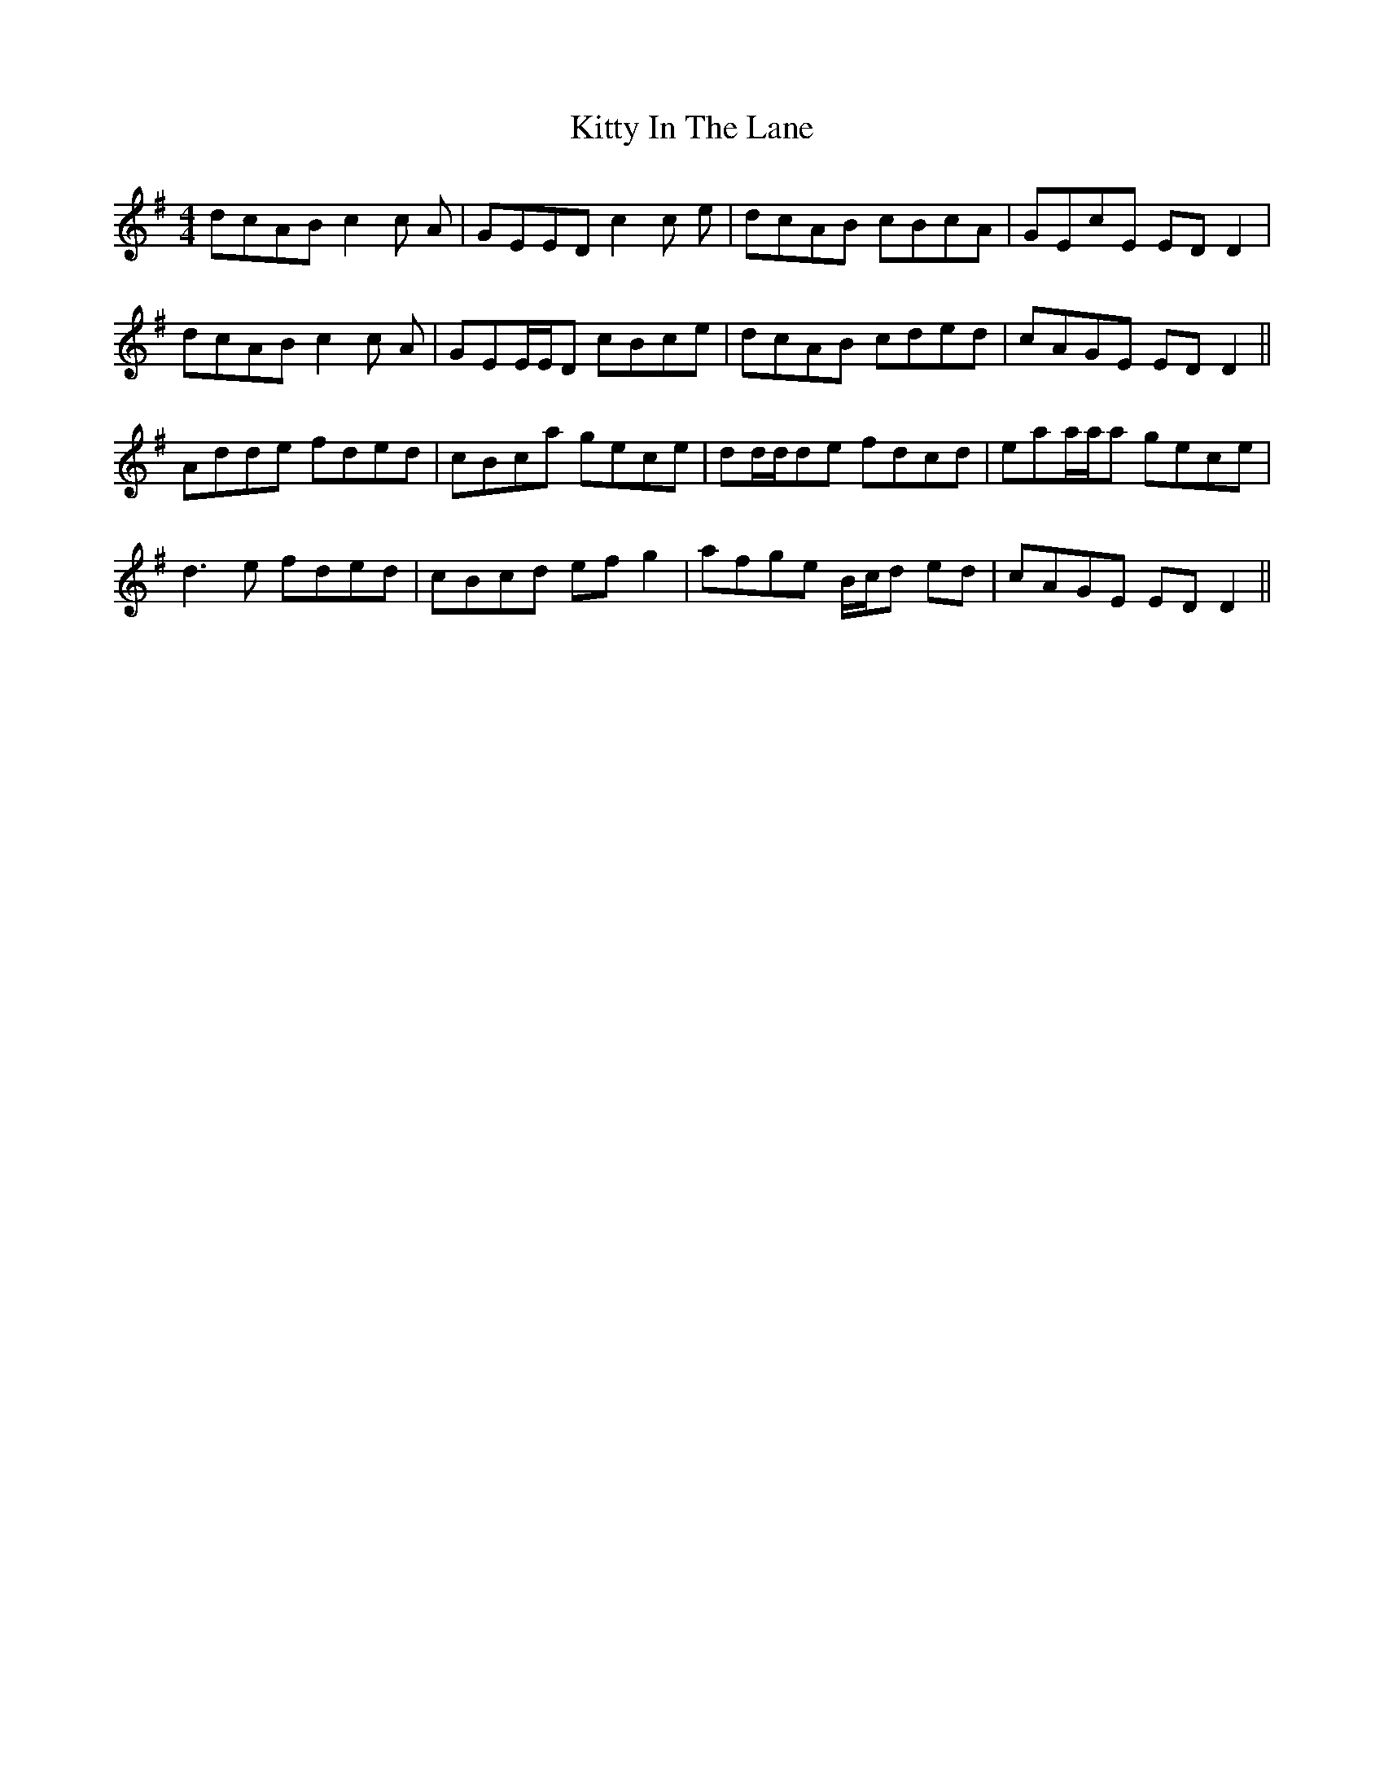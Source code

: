X: 21949
T: Kitty In The Lane
R: reel
M: 4/4
K: Dmixolydian
dcAB c2c A|GEED c2c e|dcAB cBcA|GEcE EDD2|
dcAB c2c A|GEE/E/D cBce|dcAB cded|cAGE EDD2||
Adde fded|cBca gece|dd/d/de fdcd|eaa/a/a gece|
d3e fded|cBcd efg2|afge B/c/d ed|cAGE EDD2||

